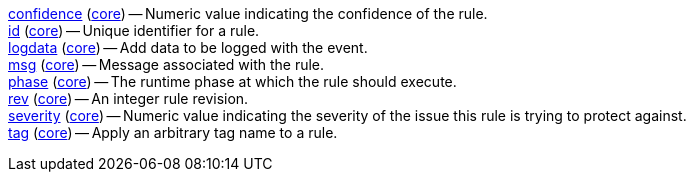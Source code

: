 <<metadata.confidence,confidence>> (<<module.core,core>>) -- Numeric value indicating the confidence of the rule. +
<<metadata.id,id>> (<<module.core,core>>) -- Unique identifier for a rule. +
<<metadata.logdata,logdata>> (<<module.core,core>>) -- Add data to be logged with the event. +
<<metadata.msg,msg>> (<<module.core,core>>) -- Message associated with the rule. +
<<metadata.phase,phase>> (<<module.core,core>>) -- The runtime phase at which the rule should execute. +
<<metadata.rev,rev>> (<<module.core,core>>) -- An integer rule revision. +
<<metadata.severity,severity>> (<<module.core,core>>) -- Numeric value indicating the severity of the issue this rule is trying to protect against. +
<<metadata.tag,tag>> (<<module.core,core>>) -- Apply an arbitrary tag name to a rule. +
